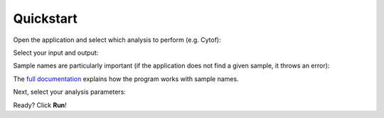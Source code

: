 Quickstart
==========

Open the application and select which analysis to perform (e.g. Cytof):

.. image:: ./images/mainapp.png
   :width: 400 px
   :alt: Main App Window
   :align: center

Select your input and output:

.. image:: ./images/iocytof.png
   :width: 600 px
   :alt: Cytof Analysis Window
   :align: center

Sample names are particularly important (if the application does not find a given sample, it throws an error):

.. image:: ./images/samplenames.png
   :width: 650 px
   :alt: Sample Selection Window
   :align: center

The `full documentation <./work.html>`_ explains how the program works with sample names.

Next, select your analysis parameters:

.. image:: ./images/cytof_analysis.png
   :width: 650 px
   :alt: Cytof Parameters
   :align: center

Ready? Click **Run**!
